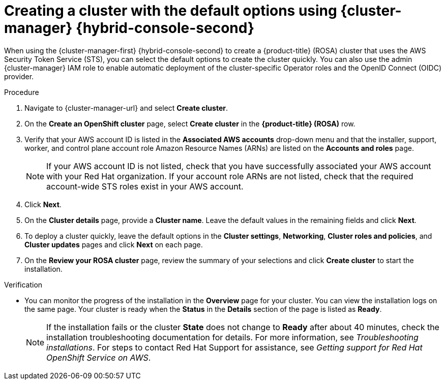 // Module included in the following assemblies:
//
// * rosa_install_access_delete_clusters/rosa-sts-creating-a-cluster-quickly.adoc
// * rosa_getting_started/rosa-quickstart-guide-ui.adoc

:_mod-docs-content-type: PROCEDURE
[id="rosa-sts-creating-a-cluster-using-defaults-ocm_{context}"]
= Creating a cluster with the default options using {cluster-manager} {hybrid-console-second}

ifeval::["{context}" == "rosa-sts-creating-a-cluster-quickly"]
:quick-install:
endif::[]
ifeval::["{context}" == "rosa-quickstart"]
:quickstart:
endif::[]

When using the {cluster-manager-first} {hybrid-console-second} to create a {product-title} (ROSA) cluster that uses the AWS Security Token Service (STS), you can select the default options to create the cluster quickly. You can also use the admin {cluster-manager} IAM role to enable automatic deployment of the cluster-specific Operator roles and the OpenID Connect (OIDC) provider.

ifdef::quick-install[]
.Prerequisites

* You have completed the AWS prerequisites for ROSA with STS.
* You have available AWS service quotas.
* You have enabled the ROSA service in the AWS Console.
* You have installed and configured the latest ROSA CLI (`rosa`) on your installation host. Run `rosa version` to see your currently installed version of the ROSA CLI. If a newer version is available, the CLI provides a link to download this upgrade.
* You have verified that the AWS Elastic Load Balancing (ELB) service role exists in your AWS account.
* You have associated your AWS account with your Red Hat organization. When you associated your account, you applied the administrative permissions to the {cluster-manager} role. For detailed steps, see _Associating your AWS account with your Red Hat organization_.
* You have created the required account-wide STS roles and policies. For detailed steps, see _Creating the account-wide STS roles and policies_.
endif::[]

.Procedure

. Navigate to {cluster-manager-url} and select *Create cluster*.

. On the *Create an OpenShift cluster* page, select *Create cluster* in the *{product-title} (ROSA)* row.

. Verify that your AWS account ID is listed in the *Associated AWS accounts* drop-down menu and that the installer, support, worker, and control plane account role Amazon Resource Names (ARNs) are listed on the *Accounts and roles* page.
+
[NOTE]
====
If your AWS account ID is not listed, check that you have successfully associated your AWS account with your Red Hat organization. If your account role ARNs are not listed, check that the required account-wide STS roles exist in your AWS account.
====

. Click *Next*.

. On the *Cluster details* page, provide a *Cluster name*. Leave the default values in the remaining fields and click *Next*.

. To deploy a cluster quickly, leave the default options in the *Cluster settings*, *Networking*, *Cluster roles and policies*, and *Cluster updates* pages and click *Next* on each page.

. On the *Review your ROSA cluster* page, review the summary of your selections and click *Create cluster* to start the installation.

.Verification

* You can monitor the progress of the installation in the *Overview* page for your cluster. You can view the installation logs on the same page. Your cluster is ready when the *Status* in the *Details* section of the page is listed as *Ready*.
+
[NOTE]
====
If the installation fails or the cluster *State* does not change to *Ready* after about 40 minutes, check the installation troubleshooting documentation for details. For more information, see _Troubleshooting installations_. For steps to contact Red Hat Support for assistance, see _Getting support for Red Hat OpenShift Service on AWS_.
====

ifeval::["{context}" == "rosa-sts-creating-a-cluster-quickly"]
:!quick-install:
endif::[]
ifeval::["{context}" == "rosa-quickstart"]
:!quickstart:
endif::[]
